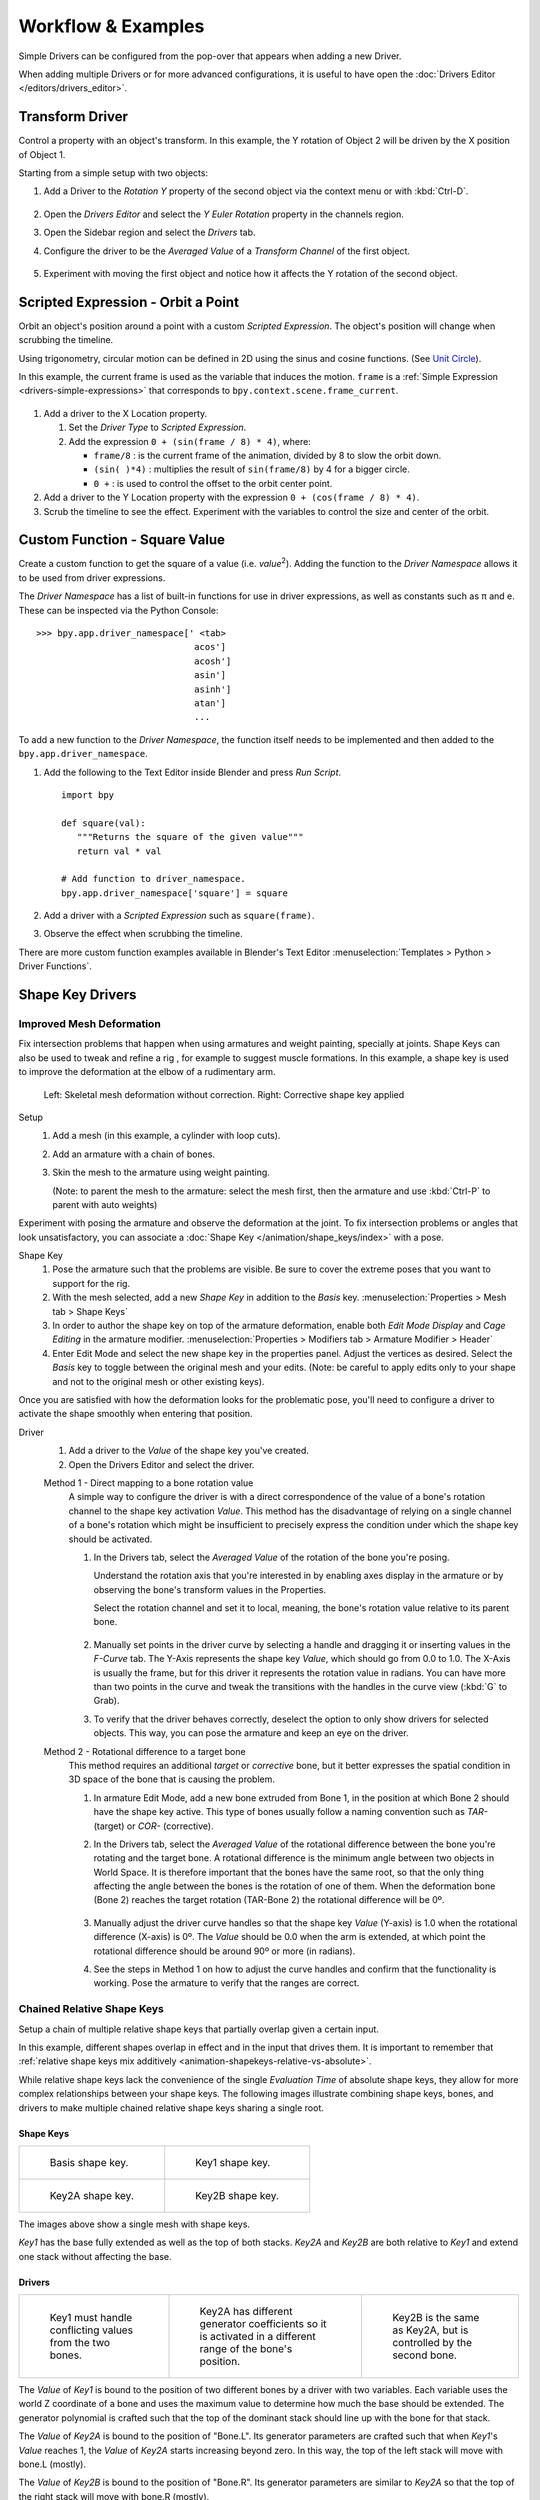 
*******************
Workflow & Examples
*******************

Simple Drivers can be configured from the pop-over that appears when adding a new Driver.

When adding multiple Drivers or for more advanced configurations,
it is useful to have open the :doc:`Drivers Editor </editors/drivers_editor>`.



Transform Driver
================

Control a property with an object's transform.
In this example, the Y rotation of Object 2 will be driven by the X position of Object 1.

Starting from a simple setup with two objects:

#. Add a Driver to the *Rotation Y* property of the second object via the context menu or with :kbd:`Ctrl-D`.

   .. figure:: /images/animation_drivers_workflow-examples_transform-driver-1.png

#. Open the *Drivers Editor* and select the *Y Euler Rotation* property in the channels region.
#. Open the Sidebar region and select the *Drivers* tab.
#. Configure the driver to be the *Averaged Value* of a *Transform Channel* of the first object.

   .. figure:: /images/animation_drivers_workflow-examples_transform-driver-2.png

#. Experiment with moving the first object and notice how it affects the Y rotation of the second object.



Scripted Expression - Orbit a Point
===================================

Orbit an object's position around a point with a custom *Scripted Expression*.
The object's position will change when scrubbing the timeline.

Using trigonometry, circular motion can be defined in 2D using the sinus and cosine functions.
(See `Unit Circle <https://en.wikipedia.org/wiki/Unit_circle>`__).

In this example, the current frame is used as the variable that induces the motion.
``frame`` is a :ref:`Simple Expression <drivers-simple-expressions>` that corresponds to
``bpy.context.scene.frame_current``.

.. figure:: /images/animation_drivers_workflow-examples_object-rotation.png

#. Add a driver to the X Location property.

   #. Set the *Driver Type* to *Scripted Expression*.
   #. Add the expression ``0 + (sin(frame / 8) * 4)``, where:

      - ``frame/8`` : is the current frame of the animation, divided by 8 to slow the orbit down.
      - ``(sin( )*4)`` : multiplies the result of ``sin(frame/8)`` by 4 for a bigger circle.
      - ``0 +`` : is used to control the offset to the orbit center point.

#. Add a driver to the Y Location property with the expression ``0 + (cos(frame / 8) * 4)``.
#. Scrub the timeline to see the effect.
   Experiment with the variables to control the size and center of the orbit.



Custom Function - Square Value
==============================

Create a custom function to get the square of a value (i.e. *value*\ :sup:`2`).
Adding the function to the *Driver Namespace* allows it to be used from driver expressions.

The *Driver Namespace* has a list of built-in functions for use in driver expressions,
as well as constants such as π and e.
These can be inspected via the Python Console::

   >>> bpy.app.driver_namespace[' <tab>
                                 acos']
                                 acosh']
                                 asin']
                                 asinh']
                                 atan']
                                 ...

To add a new function to the *Driver Namespace*, the function itself needs to be implemented
and then added to the ``bpy.app.driver_namespace``.

#. Add the following to the Text Editor inside Blender and press *Run Script*. ::

      import bpy

      def square(val):
         """Returns the square of the given value"""
         return val * val

      # Add function to driver_namespace.
      bpy.app.driver_namespace['square'] = square

#. Add a driver with a *Scripted Expression* such as ``square(frame)``.
#. Observe the effect when scrubbing the timeline.

There are more custom function examples available in Blender's Text Editor
:menuselection:`Templates > Python > Driver Functions`.



Shape Key Drivers
=================

Improved Mesh Deformation
-------------------------

Fix intersection problems that happen when using armatures and weight painting, specially at joints.
Shape Keys can also be used to tweak and refine a rig
, for example to suggest muscle formations.
In this example, a shape key is used to improve the deformation at the elbow of a rudimentary arm.

.. figure:: /images/animation_drivers_workflow-examples_shape-key_improved_deformation.png

   Left: Skeletal mesh deformation without correction.
   Right: Corrective shape key applied

Setup
   #. Add a mesh (in this example, a cylinder with loop cuts).
   #. Add an armature with a chain of bones.
   #. Skin the mesh to the armature using weight painting.

      (Note: to parent the mesh to the armature: select the mesh first,
      then the armature and use :kbd:`Ctrl-P` to parent with auto weights)


Experiment with posing the armature and observe the deformation at the joint.
To fix intersection problems or angles that look unsatisfactory,
you can associate a :doc:`Shape Key </animation/shape_keys/index>` with a pose.

Shape Key
   #. Pose the armature such that the problems are visible.
      Be sure to cover the extreme poses that you want to support for the rig.
   #. With the mesh selected, add a new *Shape Key* in addition to the *Basis* key.
      :menuselection:`Properties > Mesh tab > Shape Keys`
   #. In order to author the shape key on top of the armature deformation,
      enable both *Edit Mode Display* and *Cage Editing* in the armature modifier.
      :menuselection:`Properties > Modifiers tab > Armature Modifier > Header`
   #. Enter Edit Mode and select the new shape key in the properties panel.
      Adjust the vertices as desired.
      Select the *Basis* key to toggle between the original mesh and your edits.
      (Note: be careful to apply edits only to your shape and not to the
      original mesh or other existing keys).


Once you are satisfied with how the deformation looks for the problematic pose,
you'll need to configure a driver to activate the shape smoothly when entering that position.


Driver
   #. Add a driver to the *Value* of the shape key you've created.
   #. Open the Drivers Editor and select the driver.

   Method 1 - Direct mapping to a bone rotation value
      A simple way to configure the driver is with a direct correspondence of
      the value of a bone's rotation channel to the shape key activation *Value*.
      This method has the disadvantage of relying on a single channel of a bone's
      rotation which might be insufficient to precisely express the condition
      under which the shape key should be activated.

      #. In the Drivers tab, select the *Averaged Value* of the rotation of the
         bone you're posing.

         Understand the rotation axis that you're interested in by enabling axes
         display in the armature or by observing the bone's transform values
         in the Properties.

         Select the rotation channel and set it to local, meaning, the bone's
         rotation value relative to its parent bone.

         .. figure:: /images/animation_drivers_workflow-examples_shape-key_method1.png

      #. Manually set points in the driver curve by selecting a handle and
         dragging it or inserting values in the *F-Curve* tab.
         The Y-Axis represents the shape key *Value*, which should go from 0.0 to 1.0.
         The X-Axis is usually the frame, but for this driver it represents the
         rotation value in radians.
         You can have more than two points in the curve and tweak the transitions
         with the handles in the curve view (:kbd:`G` to Grab).

      #. To verify that the driver behaves correctly, deselect the option to
         only show drivers for selected objects. This way, you can pose the
         armature and keep an eye on the driver.

   Method 2 - Rotational difference to a target bone
      This method requires an additional *target* or *corrective* bone, but it
      better expresses the spatial condition in 3D space of the bone that is
      causing the problem.

      #. In armature Edit Mode, add a new bone extruded from Bone 1,
         in the position at which Bone 2 should have the shape key active.
         This type of bones usually follow a naming convention such as *TAR-*
         (target) or *COR-* (corrective).

      #. In the Drivers tab, select the *Averaged Value* of the rotational difference
         between the bone you're rotating and the target bone.
         A rotational difference is the minimum angle between two objects in
         World Space. It is therefore important that the bones have the same root,
         so that the only thing affecting the angle between the bones is the
         rotation of one of them.
         When the deformation bone (Bone 2) reaches the target rotation (TAR-Bone 2)
         the rotational difference will be 0º.

         .. figure:: /images/animation_drivers_workflow-examples_shape-key_method2.png

      #. Manually adjust the driver curve handles so that the shape key *Value*
         (Y-axis) is 1.0 when the rotational difference (X-axis) is 0º.
         The *Value* should be 0.0 when the arm is extended, at which point the 
         rotational difference should be around 90º or more (in radians).

      #. See the steps in Method 1 on how to adjust the curve handles and
         confirm that the functionality is working. Pose the armature to
         verify that the ranges are correct.



Chained Relative Shape Keys
---------------------------

Setup a chain of multiple relative shape keys that partially overlap given a certain input.

In this example, different shapes overlap in effect and in the input that drives them.
It is important to remember that
:ref:`relative shape keys mix additively <animation-shapekeys-relative-vs-absolute>`.

While relative shape keys lack the convenience of the single *Evaluation Time* of
absolute shape keys, they allow for more complex relationships between your shape keys.
The following images illustrate combining shape keys, bones, and
drivers to make multiple chained relative shape keys sharing a single root.


Shape Keys
^^^^^^^^^^

.. list-table::

   * - .. figure:: /images/animation_drivers_workflow-examples_for-multiple-shape-keys-shape-base.png
          :width: 320px

          Basis shape key.

     - .. figure:: /images/animation_drivers_workflow-examples_for-multiple-shape-keys-shape-1.png
          :width: 320px

          Key1 shape key.

   * - .. figure:: /images/animation_drivers_workflow-examples_for-multiple-shape-keys-shape-2a.png
          :width: 320px

          Key2A shape key.

     - .. figure:: /images/animation_drivers_workflow-examples_for-multiple-shape-keys-shape-2b.png
          :width: 320px

          Key2B shape key.

The images above show a single mesh with shape keys.

*Key1* has the base fully extended as well as the top of both stacks.
*Key2A* and *Key2B* are both relative to *Key1* and extend one stack without affecting the base.


Drivers
^^^^^^^

.. list-table::

   * - .. figure:: /images/animation_drivers_workflow-examples_for-multiple-shape-keys-key1.png
          :width: 320px

          Key1 must handle conflicting values from the two bones.

     - .. figure:: /images/animation_drivers_workflow-examples_for-multiple-shape-keys-key2a.png
          :width: 320px

          Key2A has different generator coefficients so it is activated in a different range of the bone's position.

     - .. figure:: /images/animation_drivers_workflow-examples_for-multiple-shape-keys-key2b.png
          :width: 320px

          Key2B is the same as Key2A, but is controlled by the second bone.

The *Value* of *Key1* is bound to the position of two different bones by a driver with two variables.
Each variable uses the world Z coordinate of a bone and
uses the maximum value to determine how much the base should be extended.
The generator polynomial is crafted such that the top of
the dominant stack should line up with the bone for that stack.

The *Value* of *Key2A* is bound to the position of "Bone.L".
Its generator parameters are crafted such that when *Key1*'s *Value* reaches 1,
the *Value* of *Key2A* starts increasing beyond zero. In this way,
the top of the left stack will move with bone.L (mostly).

The *Value* of *Key2B* is bound to the position of "Bone.R".
Its generator parameters are similar to *Key2A* so that
the top of the right stack will move with bone.R (mostly).

.. TODO2.8 Replace screenshots (ui appearance changes):

.. list-table::

   * - .. figure:: /images/animation_drivers_workflow-examples_for-multiple-shape-keys-retracted.png
          :width: 320px

          When both bones are low, Key2B and Key2A are deactivated and Key1 is at low influence.

     - .. figure:: /images/animation_drivers_workflow-examples_for-multiple-shape-keys-extended.png
          :width: 320px

          Extended.

Since it is quite easy for bone.L and bone.R to be in positions that
indicate conflicting values for *Key1* there will be times
when the bones do not line up with the tops of their respective stacks.
If the driver for *Key1* was to use Average or Minimum instead of Maximum to
determine the value of the shape key then "conflicts" between bone.L
and bone.R would be resolved differently. You will choose according to
the needs of your animation.

The following video shows a timelapse of this example and the end result at 3:58.

.. vimeo:: 173408647
